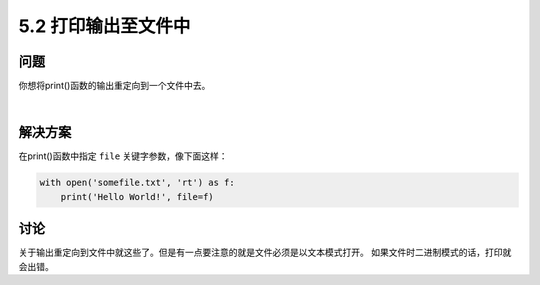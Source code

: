============================
5.2 打印输出至文件中
============================

----------
问题
----------
你想将print()函数的输出重定向到一个文件中去。

|

----------
解决方案
----------
在print()函数中指定 ``file`` 关键字参数，像下面这样：

.. code-block:: python

    with open('somefile.txt', 'rt') as f:
        print('Hello World!', file=f)

----------
讨论
----------
关于输出重定向到文件中就这些了。但是有一点要注意的就是文件必须是以文本模式打开。
如果文件时二进制模式的话，打印就会出错。

